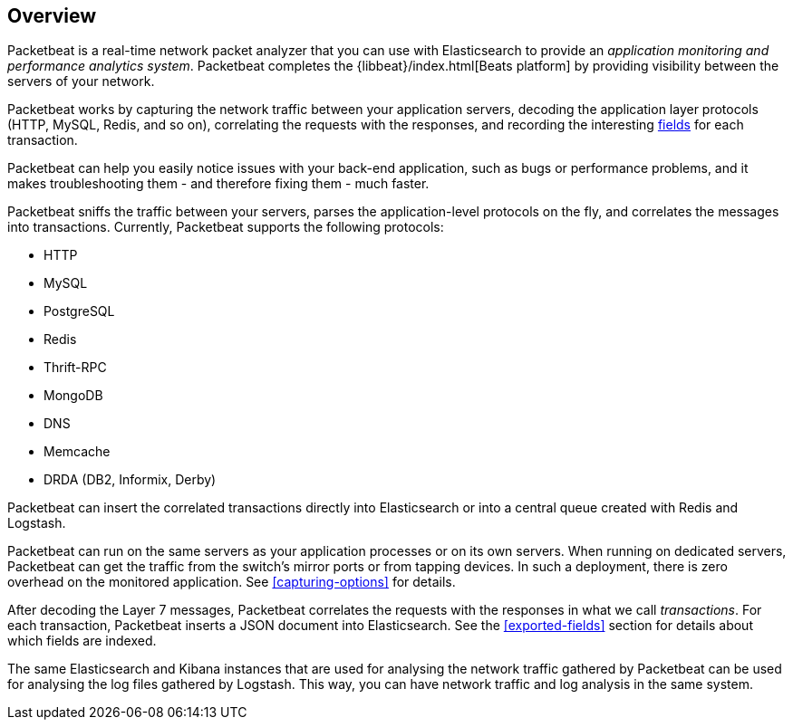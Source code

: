 [[packetbeat-overview]]
== Overview

Packetbeat is a real-time network packet analyzer that you can use
with Elasticsearch to provide an _application monitoring and performance
analytics system_. Packetbeat completes the {libbeat}/index.html[Beats platform]
by providing visibility between the servers of your network.

Packetbeat works by capturing the network traffic between your application servers,
decoding the application layer protocols (HTTP, MySQL, Redis, and so on),
correlating the requests with the responses, and recording the
interesting <<exported-fields,fields>> for each transaction.

Packetbeat can help you easily notice issues with your back-end application, such as bugs
or performance problems, and it makes troubleshooting them - and therefore
fixing them - much faster.

Packetbeat sniffs the traffic between your servers, parses the
application-level protocols on the fly, and correlates the messages into transactions.
Currently, Packetbeat supports the following protocols:

 * HTTP
 * MySQL
 * PostgreSQL
 * Redis
 * Thrift-RPC
 * MongoDB
 * DNS
 * Memcache
 * DRDA (DB2, Informix, Derby)

Packetbeat can insert the correlated transactions directly into Elasticsearch
or into a central queue created with Redis and Logstash.

Packetbeat can run on the same servers as your application processes or
on its own servers. When running on dedicated servers, Packetbeat can get the
traffic from the switch's mirror ports or from tapping devices. In such a
deployment, there is zero overhead on the monitored application. See
<<capturing-options>> for details.

After decoding the Layer 7 messages, Packetbeat correlates the requests with
the responses in what we call _transactions_. For each transaction, Packetbeat
inserts a JSON document into Elasticsearch. See the <<exported-fields>> section
for details about which fields are indexed.

The same Elasticsearch and Kibana instances that are used for analysing the
network traffic gathered by Packetbeat can be used for analysing the log files
gathered by Logstash. This way, you can have network traffic and log analysis
in the same system.
